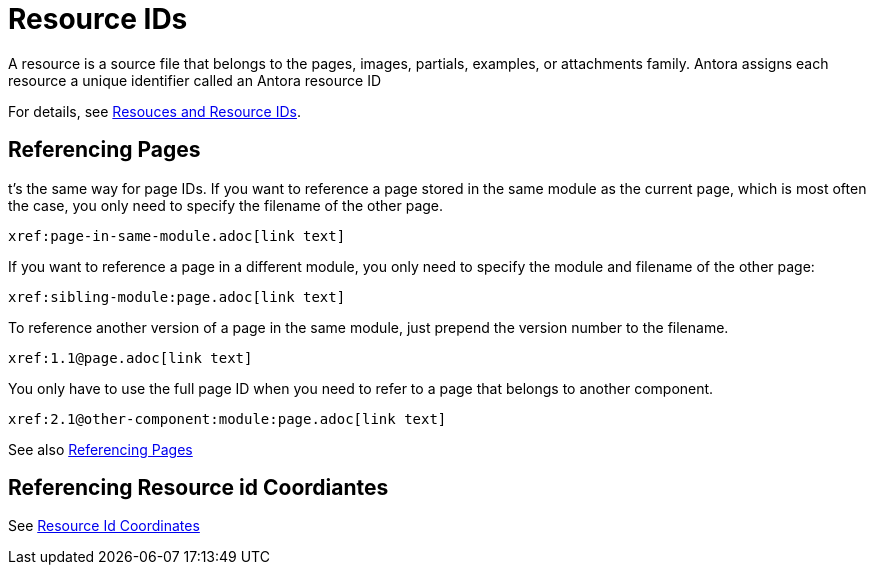= Resource IDs

A resource is a source file that belongs to the pages, images, partials, examples, or attachments family.
Antora assigns each resource a unique identifier called an Antora resource ID

For details, see link:https://docs.antora.org/antora/latest/page/resource-id/[Resouces and Resource IDs].

== Referencing Pages

t’s the same way for page IDs. If you want to reference a page stored in the same module as the current page, which is most often the case, you only need to specify the filename of the other page.

[,asciidoc]
----
xref:page-in-same-module.adoc[link text]
----

If you want to reference a page in a different module, you only need to specify the module and filename of the other page:

[,asciidoc]
----
xref:sibling-module:page.adoc[link text]
----

To reference another version of a page in the same module, just prepend the version number to the filename.

[,asciidoc]
----
xref:1.1@page.adoc[link text]
----

You only have to use the full page ID when you need to refer to a page that belongs to another component.

[,asciidoc]
----
xref:2.1@other-component:module:page.adoc[link text]
----

See also link:https://opendevise.com/blog/referencing-pages/[Referencing Pages ]

== Referencing Resource id Coordiantes

See link:https://docs.antora.org/antora/latest/page/resource-id-coordinates[Resource Id Coordinates]



